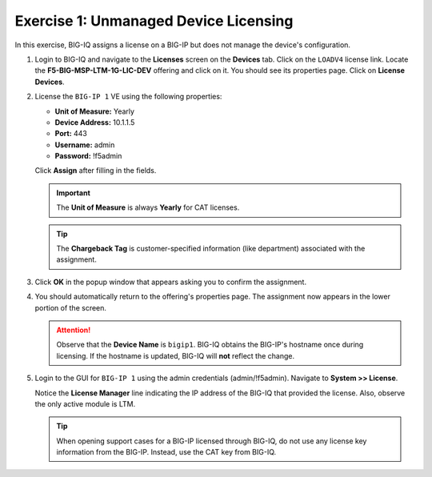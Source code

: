 .. _unmanaged-licensing:

Exercise 1: Unmanaged Device Licensing
======================================

In this exercise, BIG-IQ assigns a license on a BIG-IP but does not manage the device's configuration.

#. Login to BIG-IQ and navigate to the **Licenses** screen on the **Devices** tab. Click on the ``LOADV4`` license
   link. Locate the **F5-BIG-MSP-LTM-1G-LIC-DEV** offering and click on it. You should see its properties page. Click on
   **License Devices**.

   .. image:: ../images/offering-props.png

#. License the ``BIG-IP 1`` VE using the following properties:

   * **Unit of Measure:** Yearly
   * **Device Address:** 10.1.1.5
   * **Port:** 443
   * **Username:** admin
   * **Password:** !f5admin

   Click **Assign** after filling in the fields.

   .. important:: The **Unit of Measure** is always **Yearly** for CAT licenses.

   .. tip:: The **Chargeback Tag** is customer-specified information (like department) associated with the assignment.

   .. image:: ../images/unmanaged-assign.png

#. Click **OK** in the popup window that appears asking you to confirm the assignment.

#. You should automatically return to the offering's properties page. The assignment now appears in the lower portion of
   the screen.

   .. image:: ../images/offering-props-with-assignment.png

   .. attention:: Observe that the **Device Name** is ``bigip1``. BIG-IQ obtains the BIG-IP's hostname once during
      licensing. If the hostname is updated, BIG-IQ will **not** reflect the change.

#. Login to the GUI for ``BIG-IP 1`` using the admin credentials (admin/!f5admin). Navigate to **System >> License**.

   Notice the **License Manager** line indicating the IP address of the BIG-IQ that provided the license. Also, observe
   the only active module is LTM.

   .. image:: ../images/big-ip-lic-ltm.png

   .. tip:: When opening support cases for a BIG-IP licensed through BIG-IQ, do not use any license key information from
      the BIG-IP. Instead, use the CAT key from BIG-IQ.
